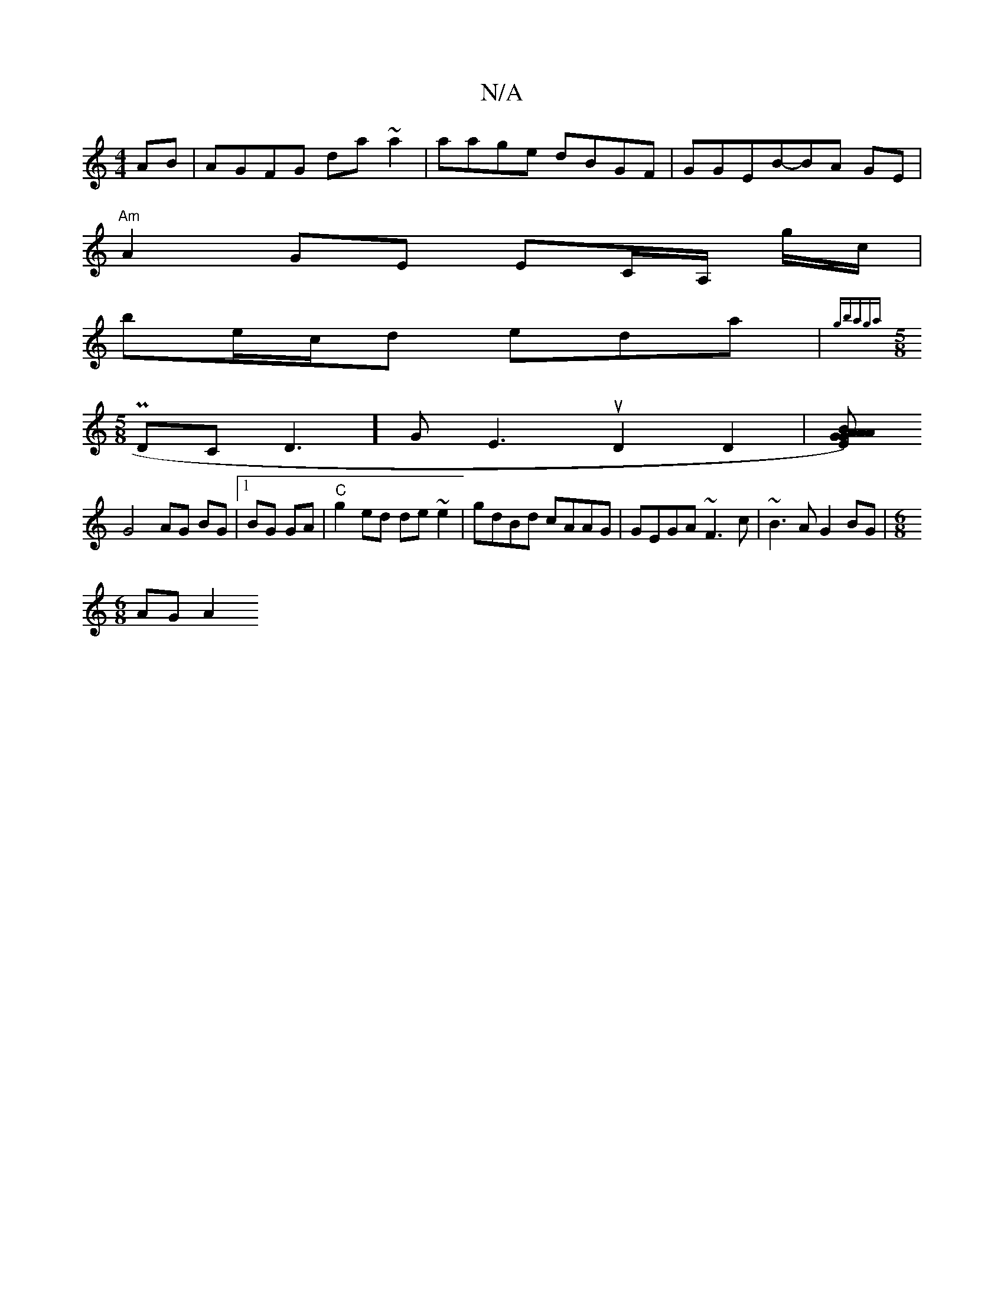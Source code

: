 X:1
T:N/A
M:4/4
R:N/A
K:Cmajor
AB|AGFG da~a2|aage dBGF|GGEB-BA GE |
"Am"A2 GE EC/2A,/ g/c/|
be/c/d eda | {gbaga]
[M:5/8] P DC D3-]GE3uD2D2|[EG)A GA{B}AA |
G4 AG BG|1 BG GA|"C"g2ed de~e2 | gdBd cAAG|GEGA ~F3c|~B3A G2BG |[M:6/8
AG A2